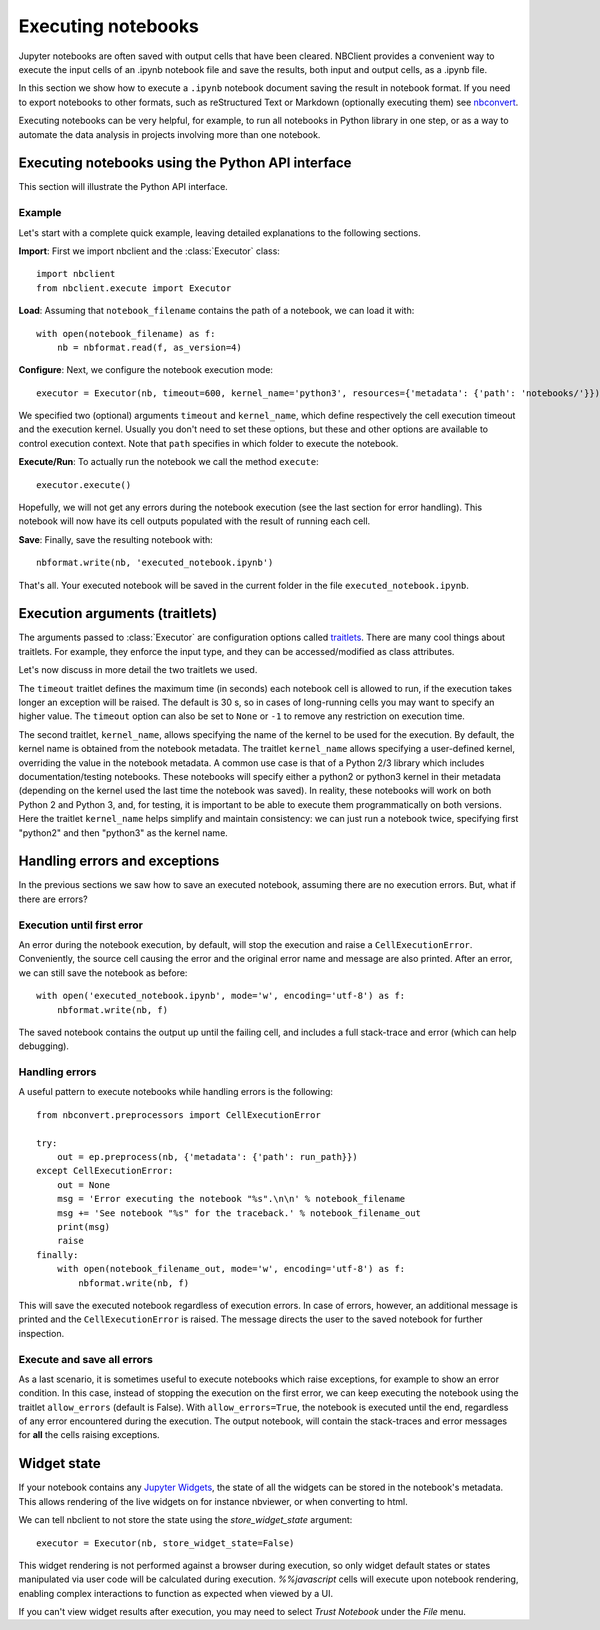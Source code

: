 Executing notebooks
===================

.. module:: nbclient.execute.guide

Jupyter notebooks are often saved with output cells that have been cleared.
NBClient provides a convenient way to execute the input cells of an
.ipynb notebook file and save the results, both input and output cells,
as a .ipynb file.

In this section we show how to execute a ``.ipynb`` notebook
document saving the result in notebook format. If you need to export
notebooks to other formats, such as reStructured Text or Markdown (optionally
executing them) see `nbconvert <https://nbconvert.readthedocs.io/en/latest/>`_.

Executing notebooks can be very helpful, for example, to run all notebooks
in Python library in one step, or as a way to automate the data analysis in
projects involving more than one notebook.

Executing notebooks using the Python API interface
--------------------------------------------------
This section will illustrate the Python API interface.

Example
~~~~~~~

Let's start with a complete quick example, leaving detailed explanations
to the following sections.

**Import**: First we import nbclient and the :class:`Executor`
class::

    import nbclient
    from nbclient.execute import Executor

**Load**: Assuming that ``notebook_filename`` contains the path of a notebook,
we can load it with::

    with open(notebook_filename) as f:
        nb = nbformat.read(f, as_version=4)

**Configure**: Next, we configure the notebook execution mode::

    executor = Executor(nb, timeout=600, kernel_name='python3', resources={'metadata': {'path': 'notebooks/'}})

We specified two (optional) arguments ``timeout`` and ``kernel_name``, which
define respectively the cell execution timeout and the execution kernel.
Usually you don't need to set these options, but these and other options are
available to control execution context. Note that ``path`` specifies
in which folder to execute the notebook.

**Execute/Run**: To actually run the notebook we call the method
``execute``::

    executor.execute()

Hopefully, we will not get any errors during the notebook execution
(see the last section for error handling). This notebook will
now have its cell outputs populated with the result of running
each cell.

**Save**: Finally, save the resulting notebook with::

    nbformat.write(nb, 'executed_notebook.ipynb')

That's all. Your executed notebook will be saved in the current folder
in the file ``executed_notebook.ipynb``.

Execution arguments (traitlets)
-------------------------------

The arguments passed to :class:`Executor` are configuration options
called `traitlets <https://traitlets.readthedocs.io/en/stable>`_.
There are many cool things about traitlets. For example,
they enforce the input type, and they can be accessed/modified as
class attributes.

Let's now discuss in more detail the two traitlets we used.

The ``timeout`` traitlet defines the maximum time (in seconds) each notebook
cell is allowed to run, if the execution takes longer an exception will be
raised. The default is 30 s, so in cases of long-running cells you may want to
specify an higher value. The ``timeout`` option can also be set to ``None``
or ``-1`` to remove any restriction on execution time.

The second traitlet, ``kernel_name``, allows specifying the name of the kernel
to be used for the execution. By default, the kernel name is obtained from the
notebook metadata. The traitlet ``kernel_name`` allows specifying a
user-defined kernel, overriding the value in the notebook metadata. A common
use case is that of a Python 2/3 library which includes documentation/testing
notebooks. These notebooks will specify either a python2 or python3 kernel in
their metadata (depending on the kernel used the last time the notebook was
saved). In reality, these notebooks will work on both Python 2 and Python 3,
and, for testing, it is important to be able to execute them programmatically
on both versions. Here the traitlet ``kernel_name`` helps simplify and
maintain consistency: we can just run a notebook twice, specifying first
"python2" and then "python3" as the kernel name.

Handling errors and exceptions
------------------------------

In the previous sections we saw how to save an executed notebook, assuming
there are no execution errors. But, what if there are errors?

Execution until first error
~~~~~~~~~~~~~~~~~~~~~~~~~~~
An error during the notebook execution, by default, will stop the execution
and raise a ``CellExecutionError``. Conveniently, the source cell causing
the error and the original error name and message are also printed.
After an error, we can still save the notebook as before::

    with open('executed_notebook.ipynb', mode='w', encoding='utf-8') as f:
        nbformat.write(nb, f)

The saved notebook contains the output up until the failing cell,
and includes a full stack-trace and error (which can help debugging).

Handling errors
~~~~~~~~~~~~~~~
A useful pattern to execute notebooks while handling errors is the following::

    from nbconvert.preprocessors import CellExecutionError

    try:
        out = ep.preprocess(nb, {'metadata': {'path': run_path}})
    except CellExecutionError:
        out = None
        msg = 'Error executing the notebook "%s".\n\n' % notebook_filename
        msg += 'See notebook "%s" for the traceback.' % notebook_filename_out
        print(msg)
        raise
    finally:
        with open(notebook_filename_out, mode='w', encoding='utf-8') as f:
            nbformat.write(nb, f)

This will save the executed notebook regardless of execution errors.
In case of errors, however, an additional message is printed and the
``CellExecutionError`` is raised. The message directs the user to
the saved notebook for further inspection.

Execute and save all errors
~~~~~~~~~~~~~~~~~~~~~~~~~~~
As a last scenario, it is sometimes useful to execute notebooks which raise
exceptions, for example to show an error condition. In this case, instead of
stopping the execution on the first error, we can keep executing the notebook
using the traitlet ``allow_errors`` (default is False). With
``allow_errors=True``, the notebook is executed until the end, regardless of
any error encountered during the execution. The output notebook, will contain
the stack-traces and error messages for **all** the cells raising exceptions.

Widget state
------------

If your notebook contains any
`Jupyter Widgets <https://github.com/jupyter-widgets/ipywidgets/>`_,
the state of all the widgets can be stored in the notebook's metadata.
This allows rendering of the live widgets on for instance nbviewer, or when
converting to html.

We can tell nbclient to not store the state using the `store_widget_state`
argument::

    executor = Executor(nb, store_widget_state=False)

This widget rendering is not performed against a browser during execution, so
only widget default states or states manipulated via user code will be
calculated during execution. `%%javascript` cells will execute upon notebook
rendering, enabling complex interactions to function as expected when viewed by
a UI.

If you can't view widget results after execution, you may need to select
`Trust Notebook` under the `File` menu.
